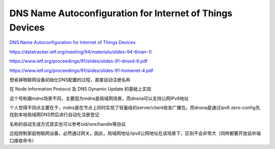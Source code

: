 DNS Name Autoconfiguration for Internet of Things Devices
==============================================================

`DNS Name Autoconfiguration for Internet of Things Devices <https://tools.ietf.org/html/draft-jeong-ipwave-iot-dns-autoconf-01>`_

https://datatracker.ietf.org/meeting/94/materials/slides-94-6man-1/

https://www.ietf.org/proceedings/91/slides/slides-91-dnssd-6.pdf

https://www.ietf.org/proceedings/91/slides/slides-91-homenet-4.pdf

想省掉物联网设备初始化DNS配置的过程，直接自动注册名称

.. raw::

    unique_id + vendor_device_model + device_category + domain_suffix (e.g., .home) 

在 Node Information Protocol 及 DNS Dynamic Update 的基础上实现

这个号称跟mdns场景不同，主要因为mdns是局域网场景，而dnsna可以支持公网IPv6地址

个人觉得不同点主要在于，mdns是在节点上同时实现了轻量级的server/client收发广播包，而dnsna是通过ipv6 zero-config先找到本地局域网DNS然后进行自动化注册登记

名称的自动生成方式其实也可以参考oid/ons/handle等协议

远程控制家庭物联网设备，必然通过网关。因此，局域网地址/ipv6公网地址在该场景下，区别不会非常大（同样都要开放监听端口接收命令）

